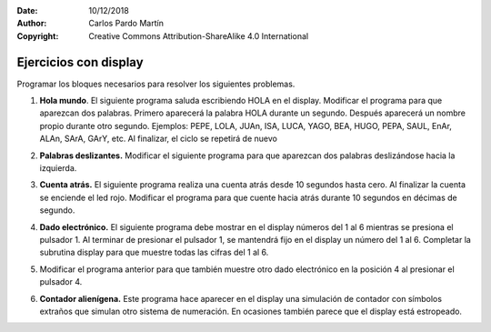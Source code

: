 ﻿:Date: 10/12/2018
:Author: Carlos Pardo Martín
:Copyright: Creative Commons Attribution-ShareAlike 4.0 International


.. _ardublock-display1:

Ejercicios con display
======================

.. image:: _thumbs/img-0092.jpg
   :width: 300px
   :alt: Display de 7 segmentos y 4 dígitos. Vista superior.
   :align: center

Programar los bloques necesarios para resolver los siguientes
problemas.

1. **Hola mundo**.
   El siguiente programa saluda escribiendo HOLA en el display.
   Modificar el programa para que aparezcan dos palabras.
   Primero aparecerá la palabra HOLA durante un segundo.
   Después aparecerá un nombre propio durante otro segundo.
   Ejemplos: PEPE, LOLA, JUAn, ISA, LUCA, YAGO, BEA, HUGO,
   PEPA, SAUL, EnAr, ALAn, SArA, GArY, etc.
   Al finalizar, el ciclo se repetirá de nuevo

   .. image:: _images/ardublock-display01.png
      :width: 456px
      :alt: Programa Ardublock. Escribe HOLA en el display.

2. **Palabras deslizantes.**
   Modificar el siguiente programa para que aparezcan dos palabras
   deslizándose hacia la izquierda.

   .. image:: _images/ardublock-display02.png
      :width: 466px
      :alt: Programa Ardublock. Escribe HOLA deslizando en el display.

3. **Cuenta atrás.**
   El siguiente programa realiza una cuenta atrás desde 10 segundos
   hasta cero. Al finalizar la cuenta se enciende el led rojo.
   Modificar el programa para que cuente hacia atrás durante
   10 segundos en décimas de segundo.

   .. image:: _images/ardublock-display03.png
      :width: 585px
      :alt: Programa Ardublock. Cuenta atrás en el display.

4. **Dado electrónico.**
   El siguiente programa debe mostrar en el display
   números del 1 al 6 mientras se presiona el pulsador 1.
   Al terminar de presionar el pulsador 1,
   se mantendrá fijo en el display un número del 1 al 6.
   Completar la subrutina display para que muestre todas las
   cifras del 1 al 6.

   .. image:: _images/ardublock-display04.png
      :width: 583px
      :alt: Programa Ardublock. Dado electrónico.

5. Modificar el programa anterior para que también muestre
   otro dado electrónico en la posición 4 al presionar el
   pulsador 4.

6. **Contador alienígena.**
   Este programa hace aparecer en el display una simulación
   de contador con símbolos extraños que simulan otro sistema
   de numeración.
   En ocasiones también parece que el display está estropeado.

   .. image:: _images/ardublock-display05.png
      :width: 812px
      :alt: Programa Ardublock. Contador alienígena.

